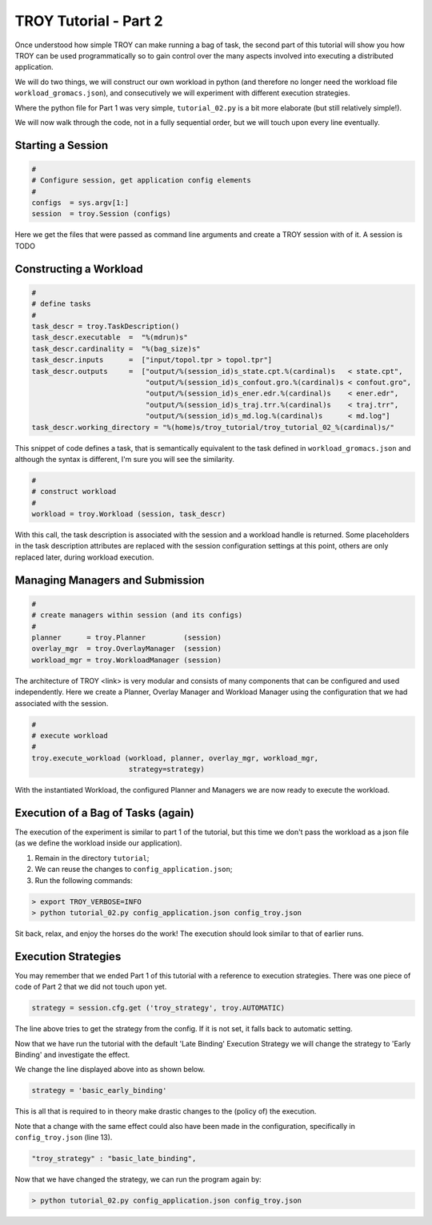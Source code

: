 .. _chapter_tutorial_01:

**********************
TROY Tutorial - Part 2
**********************

Once understood how simple TROY can make running a bag of task, the second
part of this tutorial will show you how TROY can be used programmatically
so to gain control over the many aspects involved into executing a
distributed application.

We will do two things, we will construct our own workload in python (and
therefore no longer need the workload file ``workload_gromacs.json``), and
consecutively we will experiment with different execution strategies.

Where the python file for Part 1 was very simple, ``tutorial_02.py`` is a
bit more elaborate (but still relatively simple!).

We will now walk through the code, not in a fully sequential order, but
we will touch upon every line eventually.

Starting a Session
==================

.. code-block:: python

    #
    # Configure session, get application config elements
    #
    configs  = sys.argv[1:]
    session  = troy.Session (configs)

Here we get the files that were passed as command line arguments and create
a TROY session with of it.
A session is TODO

Constructing a Workload
=======================

.. code-block:: python

    #
    # define tasks
    #
    task_descr = troy.TaskDescription()
    task_descr.executable  =  "%(mdrun)s"
    task_descr.cardinality =  "%(bag_size)s"
    task_descr.inputs      =  ["input/topol.tpr > topol.tpr"]
    task_descr.outputs     =  ["output/%(session_id)s_state.cpt.%(cardinal)s   < state.cpt",
                               "output/%(session_id)s_confout.gro.%(cardinal)s < confout.gro",
                               "output/%(session_id)s_ener.edr.%(cardinal)s    < ener.edr",
                               "output/%(session_id)s_traj.trr.%(cardinal)s    < traj.trr",
                               "output/%(session_id)s_md.log.%(cardinal)s      < md.log"]
    task_descr.working_directory = "%(home)s/troy_tutorial/troy_tutorial_02_%(cardinal)s/"

This snippet of code defines a task, that is semantically equivalent
to the task defined in ``workload_gromacs.json`` and although the syntax
is different, I'm sure you will see the similarity.

.. code-block:: python

    #
    # construct workload
    #
    workload = troy.Workload (session, task_descr)

With this call, the task description is associated with the session and a
workload handle is returned.  Some placeholders in the task description
attributes are replaced with the session configuration settings at this point,
others are only replaced later, during workload execution.


Managing Managers and Submission
================================

.. code-block:: python

    #
    # create managers within session (and its configs)
    #
    planner      = troy.Planner         (session)
    overlay_mgr  = troy.OverlayManager  (session)
    workload_mgr = troy.WorkloadManager (session)

The architecture of TROY <link> is very modular and consists of many
components that can be configured and used independently.
Here we create a Planner, Overlay Manager and Workload Manager using the
configuration that we had associated with the session.

.. code-block:: python

    #
    # execute workload
    #
    troy.execute_workload (workload, planner, overlay_mgr, workload_mgr,
                           strategy=strategy)

With the instantiated Workload, the configured Planner and Managers we
are now ready to execute the workload.

Execution of a Bag of Tasks (again)
===================================

The execution of the experiment is similar to part 1 of the tutorial, but
this time we don't pass the workload as a json file (as we define the
workload inside our application).

1. Remain in the directory ``tutorial``;
2. We can reuse the changes to ``config_application.json``;
3. Run the following commands:

.. code-block:: bash

	> export TROY_VERBOSE=INFO
	> python tutorial_02.py config_application.json config_troy.json

Sit back, relax, and enjoy the horses do the work!
The execution should look similar to that of earlier runs.

Execution Strategies
====================

You may remember that we ended Part 1 of this tutorial with a reference to
execution strategies.
There was one piece of code of Part 2 that we did not touch upon yet.

.. code-block:: python

    strategy = session.cfg.get ('troy_strategy', troy.AUTOMATIC)

The line above tries to get the strategy from the config. If it is not
set, it falls back to automatic setting.

Now that we have run the tutorial with the default 'Late Binding'
Execution Strategy we will change the strategy to 'Early Binding'
and investigate the effect.

We change the line displayed above into as shown below.

.. code-block:: python

    strategy = 'basic_early_binding'

This is all that is required to in theory make drastic changes to the
(policy of) the execution.

Note that a change with the same effect could also have been made in
the configuration, specifically in ``config_troy.json`` (line 13).

.. code-block:: json

    "troy_strategy" : "basic_late_binding",


Now that we have changed the strategy, we can run the program again by:

.. code-block:: bash

    > python tutorial_02.py config_application.json config_troy.json

